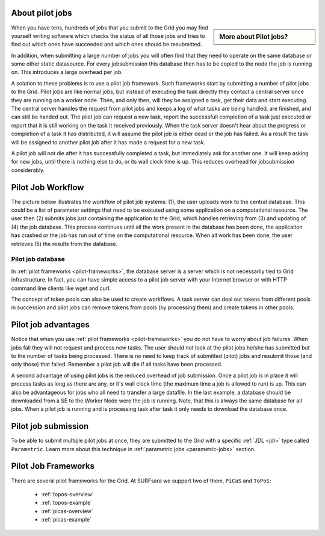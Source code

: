 

.. _pilot-jobs:

================
About pilot jobs
================

.. sidebar:: More about Pilot jobs?

		.. seealso:: Check out our mooc video :ref:`mooc-pilot-jobs`

When you have tens, hundreds of jobs that you submit to the Grid you may find yourself writing software which checks the status of all those jobs and tries to find out which ones have succeeded and which ones should be resubmitted.

In addition, when submitting a large number of jobs you will often find that they need to operate on the same database or some other static datasource. For every jobsubmission this database then has to be copied to the node the job is running on. This introduces a large overhead per job.

A solution to these problems is to use a pilot job framework. Such frameworks start by submitting a number of pilot jobs to the Grid. Pilot jobs are like normal jobs, but instead of executing the task directly they contact a central server once they are running on a worker node. Then, and only then, will they be assigned a task, get their data and start executing. The central server handles the request from pilot jobs and keeps a log of what tasks are being handled, are finished, and can still be handed out. The pilot job can request a new task, report the successfull completion of a task just executed or report that it is still working on the task it received previously. When the task server doesn't hear about the progress or completion of a task it has distributed, it will assume the pilot job is either dead or the job has failed. As a result the task will be assigned to another pilot job after it has made a request for a new task.

A pilot job will not die after it has successfully completed a task, but immediately ask for another one. It will keep asking for new jobs, until there is nothing else to do, or its wall clock time is up. This reduces overhead for jobsubmission considerably.


.. _pilotjob-workflow:

==================
Pilot Job Workflow
==================

The picture below illustrates the workflow of pilot job systems: (1), the user uploads work to the central database. This could be a list of parameter settings that need to be executed using some application on a computational resource. The user then (2) submits jobs just containing the application to the Grid, which handles retrieving from (3) and updating of (4) the job database. This process continues until all the work present in the database has been done, the application has crashed or the job has run out of time on the computational resource. When all work has been done, the user retrieves (5) the results from the database.

.. image:: /Images/parametric_jobs.png
	:align: right



.. _pilotjob-db:

Pilot job database
==================

In :ref:`pilot frameworks <pilot-frameworks>`, the database server is a server which is not necessarily tied to Grid infrastructure. In fact, you can have simple access to a pilot job server with your Internet browser or with HTTP command line clients like wget and curl.

The concept of token pools can also be used to create workflows. A task server can deal out tokens from different pools in succession and pilot jobs can remove tokens from pools (by processing them) and create tokens in other pools.


.. _pilotjob-advantages:

====================
Pilot job advantages
====================

Notice that when you use :ref:`pilot frameworks <pilot-frameworks>` you do not have to worry about job failures. When jobs fail they will not request and process new tasks. The user should not look at the pilot jobs he/she has submitted but to the number of tasks being processed. There is no need to keep track of submitted (pilot) jobs and resubmit those (and only those) that failed. Remember a pilot job will die if all tasks have been processed.

A second advantage of using pilot jobs is the reduced overhead of job submission. Once a pilot job is in place it will process tasks as long as there are any, or it's wall clock time (the maximum time a job is allowed to run) is up. This can also be advantageous for jobs who all need to transfer a large datafile. In the last example, a database should be downloaded from a SE to the Worker Node were the job is running. Note, that this is always the same database for all jobs. When a pilot job is running and is processing task after task it only needs to download the database once.


====================
Pilot job submission
====================

To be able to submit multiple pilot jobs at once, they are submitted to the Grid with a specific :ref:`JDL <jdl>` type called ``Parametric``. Learn more about this technique in :ref:`parametric jobs <parametric-jobs>` section.


.. _pilot-frameworks:

====================
Pilot Job Frameworks
====================

There are several pilot frameworks for the Grid. At SURFsara we support two of them, ``PiCaS`` and ``ToPoS``:

 * :ref:`topos-overview`
 * :ref:`topos-example`
 * :ref:`picas-overview`
 * :ref:`picas-example`
